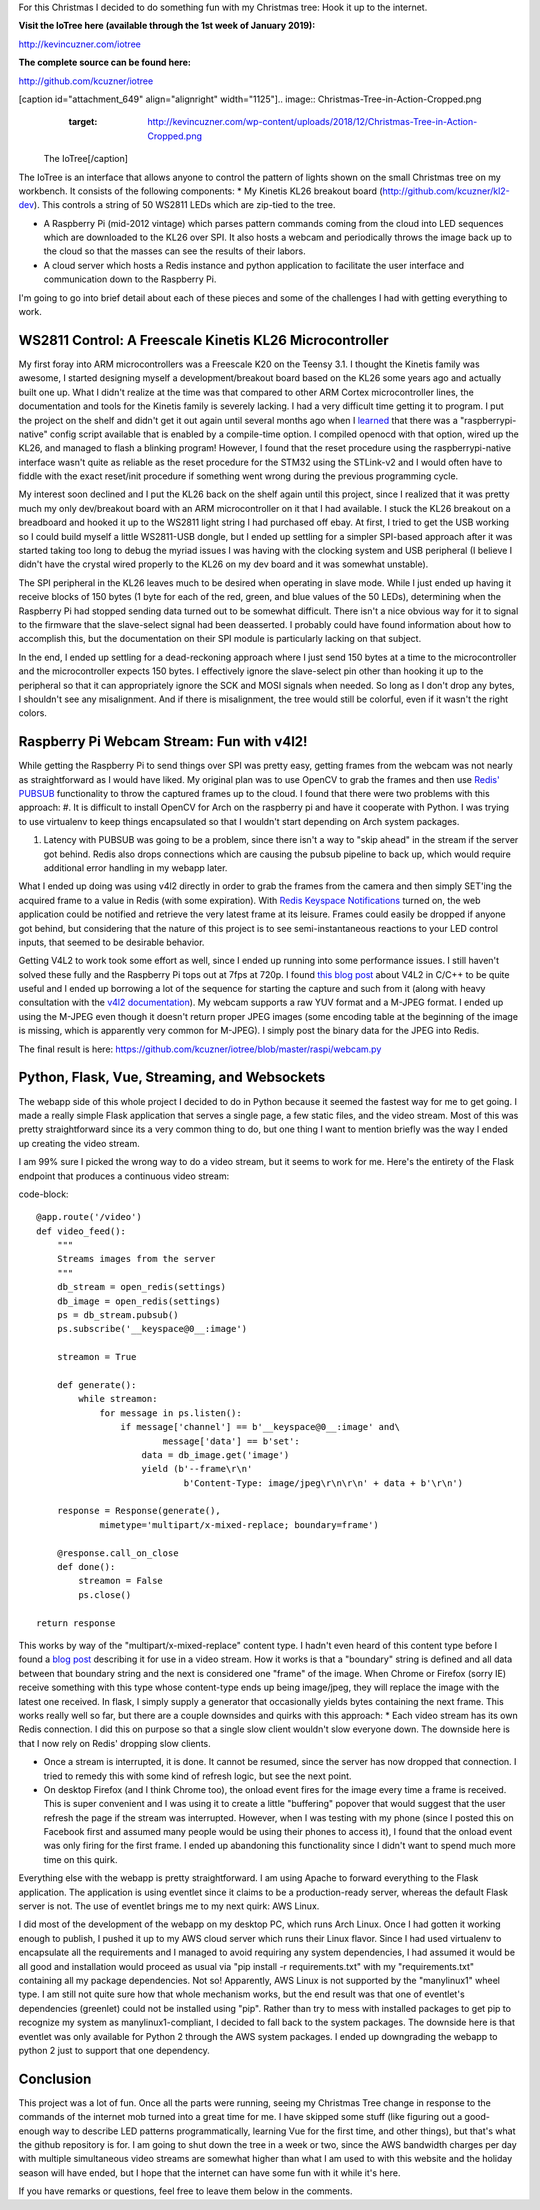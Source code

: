 For this Christmas I decided to do something fun with my Christmas tree\: Hook it up to the internet.

**Visit the IoTree here (available through the 1st week of January 2019)\:**


`http\://kevincuzner.com/iotree <http://kevincuzner.com/iotree>`_


**The complete source can be found here\:**


`http\://github.com/kcuzner/iotree <http://github.com/kcuzner/iotree>`_



[caption id="attachment_649" align="alignright" width="1125"].. image:: Christmas-Tree-in-Action-Cropped.png
   :target: http://kevincuzner.com/wp-content/uploads/2018/12/Christmas-Tree-in-Action-Cropped.png

 The IoTree[/caption]

The IoTree is an interface that allows anyone to control the pattern of lights shown on the small Christmas tree on my workbench. It consists of the following components\:
* My Kinetis KL26 breakout board (`http\://github.com/kcuzner/kl2-dev <http://github.com/kcuzner/kl2-dev>`_). This controls a string of 50 WS2811 LEDs which are zip-tied to the tree.


* A Raspberry Pi (mid-2012 vintage) which parses pattern commands coming from the cloud into LED sequences which are downloaded to the KL26 over SPI. It also hosts a webcam and periodically throws the image back up to the cloud so that the masses can see the results of their labors.


* A cloud server which hosts a Redis instance and python application to facilitate the user interface and communication down to the Raspberry Pi.



I'm going to go into brief detail about each of these pieces and some of the challenges I had with getting everything to work.


.. rstblog-break::


WS2811 Control\: A Freescale Kinetis KL26 Microcontroller
=========================================================

My first foray into ARM microcontrollers was a Freescale K20 on the Teensy 3.1. I thought the Kinetis family was awesome, I started designing myself a development/breakout board based on the KL26 some years ago and actually built one up. What I didn't realize at the time was that compared to other ARM Cortex microcontroller lines, the documentation and tools for the Kinetis family is severely lacking. I had a very difficult time getting it to program. I put the project on the shelf and didn't get it out again until several months ago when I `learned <https://learn.adafruit.com/programming-microcontrollers-using-openocd-on-raspberry-pi/overview>`_ that there was a "raspberrypi-native" config script available that is enabled by a compile-time option. I compiled openocd with that option, wired up the KL26, and managed to flash a blinking program! However, I found that the reset procedure using the raspberrypi-native interface wasn't quite as reliable as the reset procedure for the STM32 using the STLink-v2 and I would often have to fiddle with the exact reset/init procedure if something went wrong during the previous programming cycle.

My interest soon declined and I put the KL26 back on the shelf again until this project, since I realized that it was pretty much my only dev/breakout board with an ARM microcontroller on it that I had available. I stuck the KL26 breakout on a breadboard and hooked it up to the WS2811 light string I had purchased off ebay. At first, I tried to get the USB working so I could build myself a little WS2811-USB dongle, but I ended up settling for a simpler SPI-based approach after it was started taking too long to debug the myriad issues I was having with the clocking system and USB peripheral (I believe I didn't have the crystal wired properly to the KL26 on my dev board and it was somewhat unstable).

The SPI peripheral in the KL26 leaves much to be desired when operating in slave mode. While I just ended up having it receive blocks of 150 bytes (1 byte for each of the red, green, and blue values of the 50 LEDs), determining when the Raspberry Pi had stopped sending data turned out to be somewhat difficult. There isn't a nice obvious way for it to signal to the firmware that the slave-select signal had been deasserted. I probably could have found information about how to accomplish this, but the documentation on their SPI module is particularly lacking on that subject.

In the end, I ended up settling for a dead-reckoning approach where I just send 150 bytes at a time to the microcontroller and the microcontroller expects 150 bytes. I effectively ignore the slave-select pin other than hooking it up to the peripheral so that it can appropriately ignore the SCK and MOSI signals when needed. So long as I don't drop any bytes, I shouldn't see any misalignment. And if there is misalignment, the tree would still be colorful, even if it wasn't the right colors.

Raspberry Pi Webcam Stream\: Fun with v4l2!
===========================================

While getting the Raspberry Pi to send things over SPI was pretty easy, getting frames from the webcam was not nearly as straightforward as I would have liked. My original plan was to use OpenCV to grab the frames and then use `Redis' PUBSUB <https://redis.io/topics/pubsub>`_ functionality to throw the captured frames up to the cloud. I found that there were two problems with this approach\:
#. It is difficult to install OpenCV for Arch on the raspberry pi and have it cooperate with Python. I was trying to use virtualenv to keep things encapsulated so that I wouldn't start depending on Arch system packages.


#. Latency with PUBSUB was going to be a problem, since there isn't a way to "skip ahead" in the stream if the server got behind. Redis also drops connections which are causing the pubsub pipeline to back up, which would require additional error handling in my webapp later.



What I ended up doing was using v4l2 directly in order to grab the frames from the camera and then simply SET'ing the acquired frame to a value in Redis (with some expiration). With `Redis Keyspace Notifications <https://redis.io/topics/notifications>`_ turned on, the web application could be notified and retrieve the very latest frame at its leisure. Frames could easily be dropped if anyone got behind, but considering that the nature of this project is to see semi-instantaneous reactions to your LED control inputs, that seemed to be desirable behavior.

Getting V4L2 to work took some effort as well, since I ended up running into some performance issues. I still haven't solved these fully and the Raspberry Pi tops out at 7fps at 720p. I found `this blog post <https://jayrambhia.com/blog/capture-v4l2>`_ about V4L2 in C/C++ to be quite useful and I ended up borrowing a lot of the sequence for starting the capture and such from it (along with heavy consultation with the `v4l2 documentation <https://linuxtv.org/downloads/v4l-dvb-apis/>`_). My webcam supports a raw YUV format and a M-JPEG format. I ended up using the M-JPEG even though it doesn't return proper JPEG images (some encoding table at the beginning of the image is missing, which is apparently very common for M-JPEG). I simply post the binary data for the JPEG into Redis.

The final result is here\: `https\://github.com/kcuzner/iotree/blob/master/raspi/webcam.py <https://github.com/kcuzner/iotree/blob/master/raspi/webcam.py>`_

Python, Flask, Vue, Streaming, and Websockets
=============================================

The webapp side of this whole project I decided to do in Python because it seemed the fastest way for me to get going. I made a really simple Flask application that serves a single page, a few static files, and the video stream. Most of this was pretty straightforward since its a very common thing to do, but one thing I want to mention briefly was the way I ended up creating the video stream.

I am 99% sure I picked the wrong way to do a video stream, but it seems to work for me. Here's the entirety of the Flask endpoint that produces a continuous video stream\:

code-block::

    @app.route('/video')
    def video_feed():
        """
        Streams images from the server
        """
        db_stream = open_redis(settings)
        db_image = open_redis(settings)
        ps = db_stream.pubsub()
        ps.subscribe('__keyspace@0__:image')

        streamon = True

        def generate():
            while streamon:
                for message in ps.listen():
                    if message['channel'] == b'__keyspace@0__:image' and\
                            message['data'] == b'set':
                        data = db_image.get('image')
                        yield (b'--frame\r\n'
                                b'Content-Type: image/jpeg\r\n\r\n' + data + b'\r\n')

        response = Response(generate(),
                mimetype='multipart/x-mixed-replace; boundary=frame')

        @response.call_on_close
        def done():
            streamon = False
            ps.close()

    return response

This works by way of the "multipart/x-mixed-replace" content type. I hadn't even heard of this content type before I found a `blog post <https://blog.miguelgrinberg.com/post/video-streaming-with-flask>`_ describing it for use in a video stream. How it works is that a "boundary" string is defined and all data between that boundary string and the next is considered one "frame" of the image. When Chrome or Firefox (sorry IE) receive something with this type whose content-type ends up being image/jpeg, they will replace the image with the latest one received. In flask, I simply supply a generator that occasionally yields bytes containing the next frame. This works really well so far, but there are a couple downsides and quirks with this approach\:
* Each video stream has its own Redis connection. I did this on purpose so that a single slow client wouldn't slow everyone down. The downside here is that I now rely on Redis' dropping slow clients.


* Once a stream is interrupted, it is done. It cannot be resumed, since the server has now dropped that connection. I tried to remedy this with some kind of refresh logic, but see the next point.


* On desktop Firefox (and I think Chrome too), the onload event fires for the image every time a frame is received. This is super convenient and I was using it to create a little "buffering" popover that would suggest that the user refresh the page if the stream was interrupted. However, when I was testing with my phone (since I posted this on Facebook first and assumed many people would be using their phones to access it), I found that the onload event was only firing for the first frame. I ended up abandoning this functionality since I didn't want to spend much more time on this quirk.



Everything else with the webapp is pretty straightforward. I am using Apache to forward everything to the Flask application. The application is using eventlet since it claims to be a production-ready server, whereas the default Flask server is not. The use of eventlet brings me to my next quirk\: AWS Linux.

I did most of the development of the webapp on my desktop PC, which runs Arch Linux. Once I had gotten it working enough to publish, I pushed it up to my AWS cloud server which runs their Linux flavor. Since I had used virtualenv to encapsulate all the requirements and I managed to avoid requiring any system dependencies, I had assumed it would be all good and installation would proceed as usual via "pip install -r requirements.txt" with my "requirements.txt" containing all my package dependencies. Not so! Apparently, AWS Linux is not supported by the "manylinux1" wheel type. I am still not quite sure how that whole mechanism works, but the end result was that one of eventlet's dependencies (greenlet) could not be installed using "pip". Rather than try to mess with installed packages to get pip to recognize my system as manylinux1-compliant, I decided to fall back to the system packages. The downside here is that eventlet was only available for Python 2 through the AWS system packages. I ended up downgrading the webapp to python 2 just to support that one dependency.

Conclusion
==========

This project was a lot of fun. Once all the parts were running, seeing my Christmas Tree change in response to the commands of the internet mob turned into a great time for me. I have skipped some stuff (like figuring out a good-enough way to describe LED patterns programmatically, learning Vue for the first time, and other things), but that's what the github repository is for. I am going to shut down the tree in a week or two, since the AWS bandwidth charges per day with multiple simultaneous video streams are somewhat higher than what I am used to with this website and the holiday season will have ended, but I hope that the internet can have some fun with it while it's here.

If you have remarks or questions, feel free to leave them below in the comments.

.. rstblog-settings::
   :title: The IoTree: An internet-connected tree
   :date: 2018/12/21
   :url: /2018/12/21/the-iotree-an-internet-connected-tree